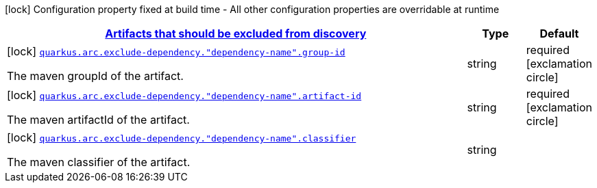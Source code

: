 
:summaryTableId: quarkus-config-group-index-index-dependency-config
[.configuration-legend]
icon:lock[title=Fixed at build time] Configuration property fixed at build time - All other configuration properties are overridable at runtime
[.configuration-reference, cols="80,.^10,.^10"]
|===

h|[[quarkus-config-group-index-index-dependency-config_quarkus.arc.exclude-dependency-artifacts-that-should-be-excluded-from-discovery]]link:#quarkus-config-group-index-index-dependency-config_quarkus.arc.exclude-dependency-artifacts-that-should-be-excluded-from-discovery[Artifacts that should be excluded from discovery]

h|Type
h|Default

a|icon:lock[title=Fixed at build time] [[quarkus-config-group-index-index-dependency-config_quarkus.arc.exclude-dependency.-dependency-name-.group-id]]`link:#quarkus-config-group-index-index-dependency-config_quarkus.arc.exclude-dependency.-dependency-name-.group-id[quarkus.arc.exclude-dependency."dependency-name".group-id]`

[.description]
--
The maven groupId of the artifact.
--|string 
|required icon:exclamation-circle[title=Configuration property is required]


a|icon:lock[title=Fixed at build time] [[quarkus-config-group-index-index-dependency-config_quarkus.arc.exclude-dependency.-dependency-name-.artifact-id]]`link:#quarkus-config-group-index-index-dependency-config_quarkus.arc.exclude-dependency.-dependency-name-.artifact-id[quarkus.arc.exclude-dependency."dependency-name".artifact-id]`

[.description]
--
The maven artifactId of the artifact.
--|string 
|required icon:exclamation-circle[title=Configuration property is required]


a|icon:lock[title=Fixed at build time] [[quarkus-config-group-index-index-dependency-config_quarkus.arc.exclude-dependency.-dependency-name-.classifier]]`link:#quarkus-config-group-index-index-dependency-config_quarkus.arc.exclude-dependency.-dependency-name-.classifier[quarkus.arc.exclude-dependency."dependency-name".classifier]`

[.description]
--
The maven classifier of the artifact.
--|string 
|

|===